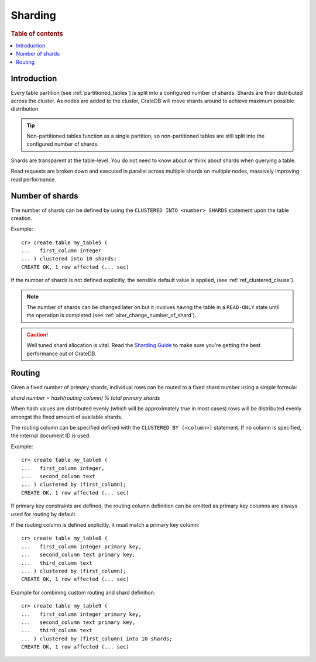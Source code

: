 .. _sql_ddl_sharding:

========
Sharding
========

.. rubric:: Table of contents

.. contents::
   :local:

Introduction
============

Every table partition (see :ref:`partitioned_tables`) is split into a
configured number of shards. Shards are then distributed across the cluster. As
nodes are added to the cluster, CrateDB will move shards around to achieve
maximum possible distribution.

.. TIP::

   Non-partitioned tables function as a single partition, so non-partitioned tables
   are still split into the configured number of shards.

Shards are transparent at the table-level. You do not need to know about or
think about shards when querying a table.

Read requests are broken down and executed in parallel across multiple shards
on multiple nodes, massively improving read performance.

Number of shards
================

The number of shards can be defined by using the ``CLUSTERED INTO <number>
SHARDS`` statement upon the table creation.

Example::

    cr> create table my_table5 (
    ...   first_column integer
    ... ) clustered into 10 shards;
    CREATE OK, 1 row affected (... sec)

If the number of shards is not defined explicitly, the sensible default value
is applied, (see :ref:`ref_clustered_clause`).

.. NOTE::

   The number of shards can be changed later on but it involves having the table
   in a ``READ-ONLY`` state until the operation is completed
   (see :ref:`alter_change_number_of_shard`).

.. CAUTION::

   Well tuned shard allocation is vital. Read the `Sharding Guide`_ to make
   sure you're getting the best performance out ot CrateDB.

.. _Sharding Guide: https://crate.io/docs/crate/howtos/en/latest/performance/sharding.html

.. _routing:

Routing
=======

Given a fixed number of primary shards, individual rows can be routed to a
fixed shard number using a simple formula:

*shard number = hash(routing column) % total primary shards*

When hash values are distributed evenly (which will be approximately true in
most cases) rows will be distributed evenly amongst the fixed amount of
available shards.

The routing column can be specified defined with the ``CLUSTERED BY
(<column>)`` statement. If no column is specified, the internal document ID is
used.

Example::

    cr> create table my_table6 (
    ...   first_column integer,
    ...   second_column text
    ... ) clustered by (first_column);
    CREATE OK, 1 row affected (... sec)


If primary key constraints are defined, the routing column definition can be
omitted as primary key columns are always used for routing by default.

If the routing column is defined explicitly, it must match a primary key
column::

    cr> create table my_table8 (
    ...   first_column integer primary key,
    ...   second_column text primary key,
    ...   third_column text
    ... ) clustered by (first_column);
    CREATE OK, 1 row affected (... sec)

Example for combining custom routing and shard definition::

    cr> create table my_table9 (
    ...   first_column integer primary key,
    ...   second_column text primary key,
    ...   third_column text
    ... ) clustered by (first_column) into 10 shards;
    CREATE OK, 1 row affected (... sec)
